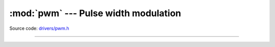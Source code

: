 :mod:`pwm` --- Pulse width modulation
=====================================

.. module:: pwm
   :synopsis: Pulse width modulation.

Source code: `drivers/pwm.h`_

----------------------------------------------

.. doxygenfile:: drivers/pwm.h
   :project: simba

.. _drivers/pwm.h: https://github.com/eerimoq/simba/tree/master/src/drivers/drivers/pwm.h
